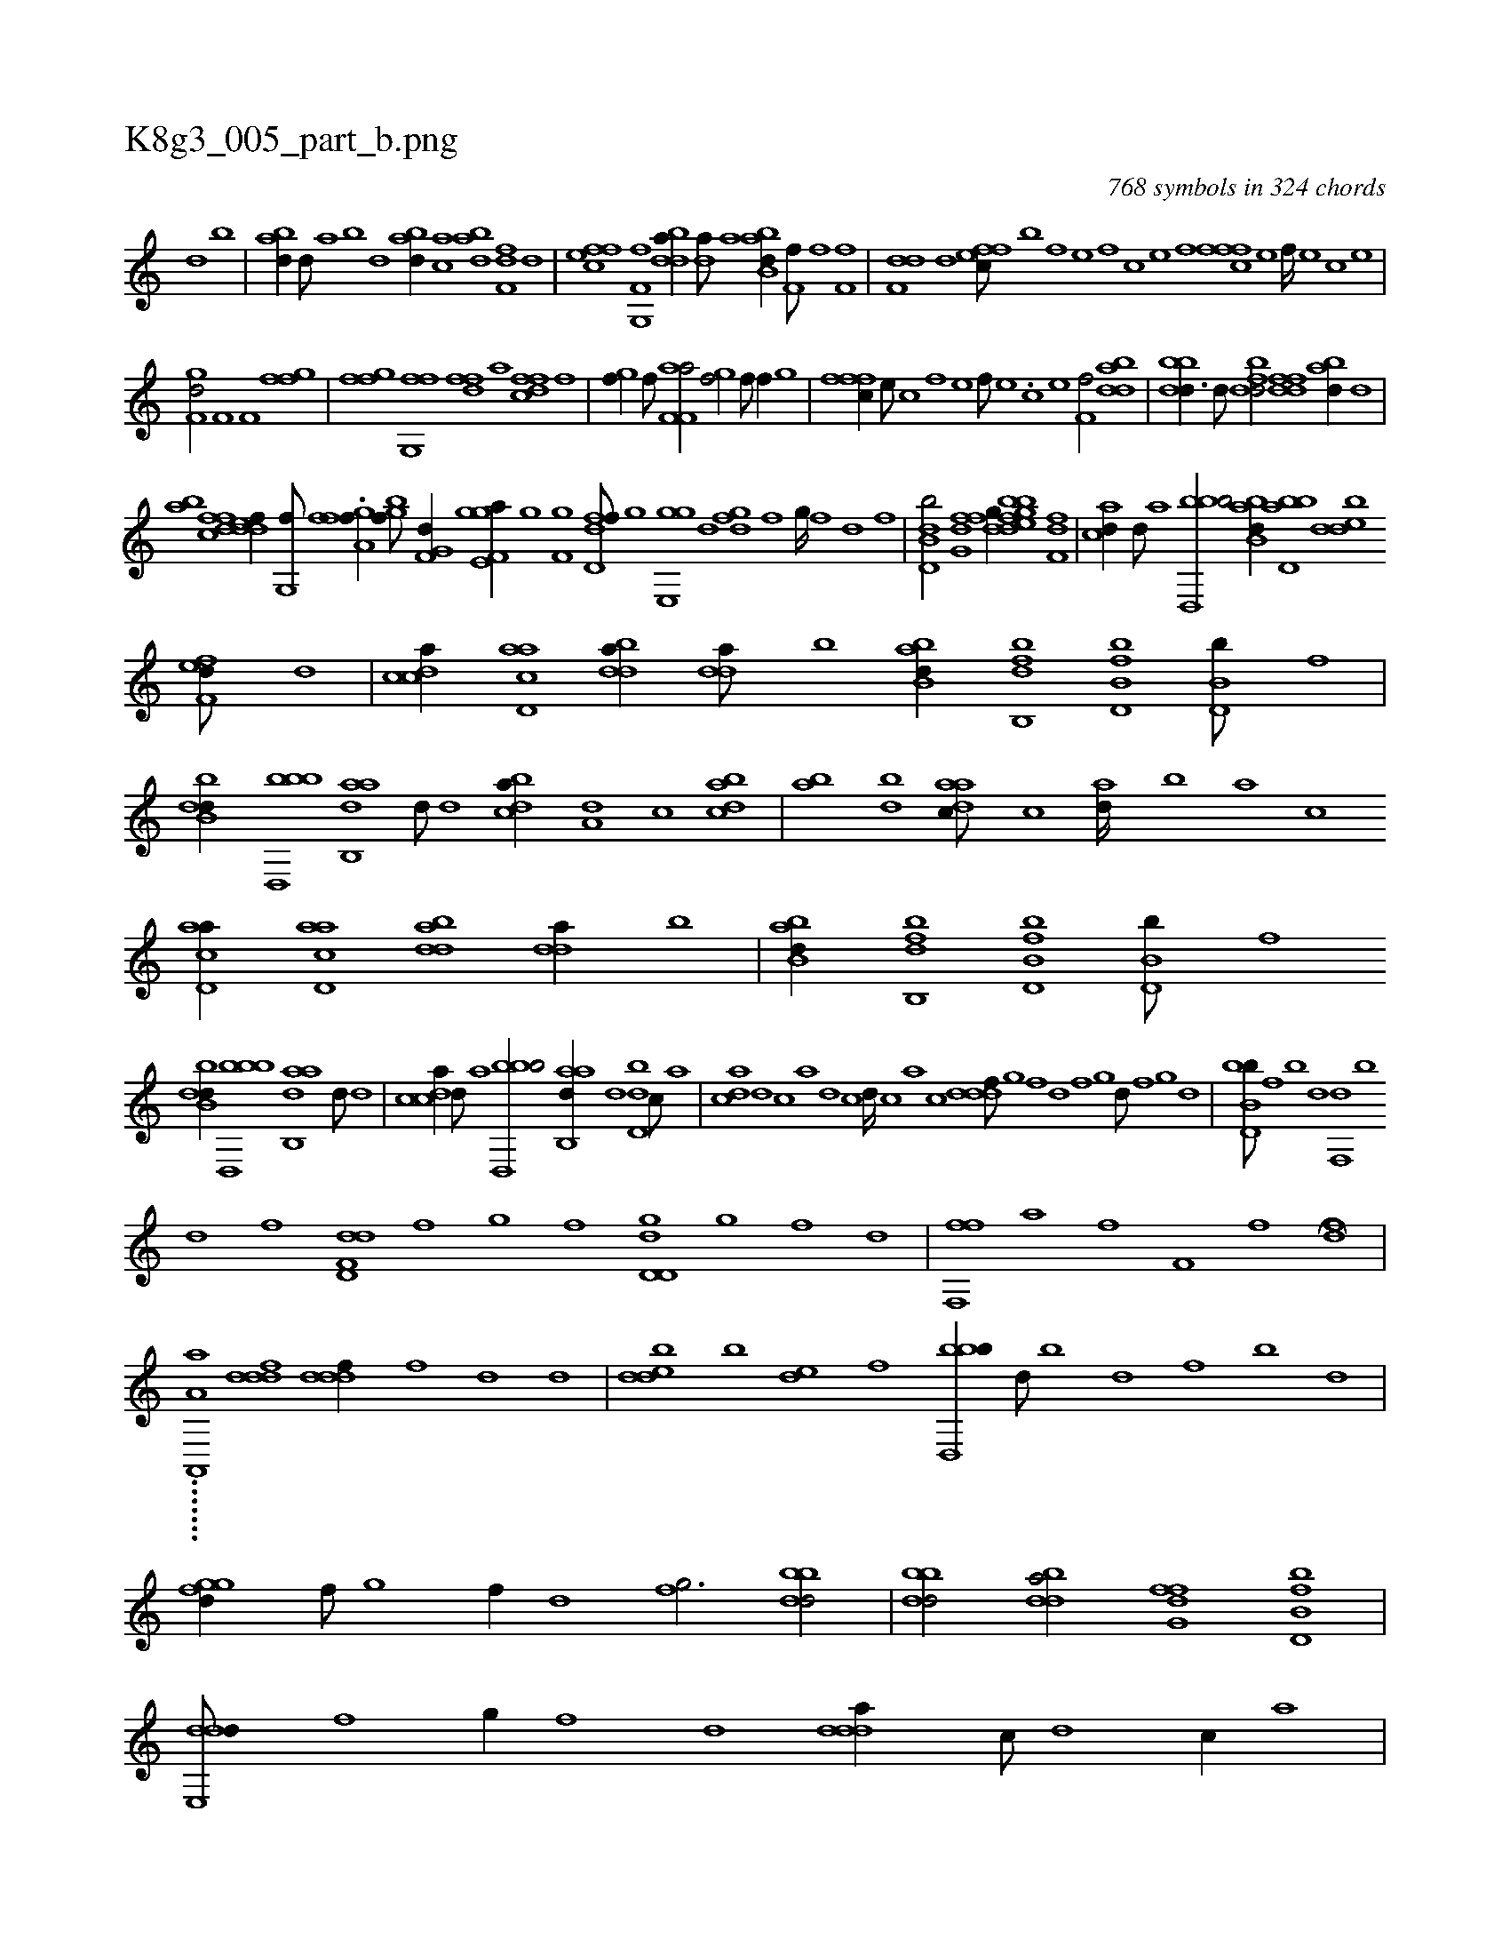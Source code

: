 X:1
%
%%titleleft true
%%tabaddflags 0
%%tabrhstyle grid
%
T:K8g3_005_part_b.png
C:768 symbols in 324 chords
L:1/1
K:italiantab
%
[,,,d] [,,b] |\
	[abd//] [,,d///] [,a] [,b] [,d] [abd//] [,ac] [abd] [ff,d] [,d] |\
	[effc] [f,g,,f] [bdda//] [,,da///] [,a] [abb,d//] [if,h,f///] [,,,,,h] [,,,,,i] [,,,,f] [hf,fh//] |\
	[f,dd] [,d] [effc///] [b] [,f] [,e] [,f] [c] [e] [f] [fffc] [e] [f////] [e] [c] [e] |
%
[f,gd/] [,f,h//] [h] [if,h/] [hffg] |\
	[ffgh//] [,,i] [,fg,,f] [,h] ..[dff] [,,,a] [dffc] [f] |\
	[hgi,f//] [f///] [h] [af,f,a/] [hgi,f/] [f///] [h] [f//] [,,g] |\
	[fffc//] [e///] [c] [f] [e] [f///] [e] .[c] [e] [f,hh,f/] [bdda] |\
	[bbdd3/8] [d///] [fbdd/] [ddff] [abd//] [,,d] |
%
[ab] [dffc] [ddef//] [g,,f///] [,f] .[fga,f//] [,gbif///] [,,,,h] [f,g,d//] [,,gh///] [h] |\
	[e,gf,a//] [,,,hi///] [g] [f,gh//] [,i,fh] [,dd,f///] [,g] [,ge,,g] [,,d] [,,gfd] [,f] [,g////] [,f] [,d] [,f] |\
	[b,dd,b/] [fg,d] [dfg//] [fgbh] [bde] [df,f] |\
	[acd//] [,d///] [a] [bbd,,b/] [abb,d//] [bbd,a] [,dedb] 
%
[,fef,d///] [,d] |\
	[,cdca//] [acd,a] [bdda//] [,dda///] [b] [abb,d//] [fb,,db] [fb,d,b] [,b,d,b///] [f] |\
	[dbb,d//] [bbd,,b] [aab,,d] [,d///] [,,,d] [,cdba//] [a,d] [,c] [dabc] |\
	[,ab] [bd] [aadc///] [,,c] [,ad////] [,,b] [,,a] [,,c] [acd,a//] [acd,a] [bdda] [,dda//] [b] |\
	[abb,d//] [fb,,db] [fb,d,b] [,b,d,b///] [f] 
%
[dbb,d//] [bbd,,b] [aab,,d] [,d///] [,,,d] |\
	[,cdca//] [,d///] [a] [bbd,,b/] [aab,,d//] [,d] [,d,db] [,,,c///] [,,,a] |\
	[,,dca] [,d] [,c] [,a] [,d] [,c] [,d////] [,c] [,a] [,c] [,dddf///] [,,g] [,,f] [,,d] [,,f] [,,g] [,d///] [,f] [,g] [d] |\
	[bb,d,b///] [,f] [b] [d] [f,,d] [b] 
%
[d] [f] [dd,f,d] [f] [g] [f] [dd,d,g] [,g] [,f] [,d] |\
	[ff,,hf] [,,a] [,,h] [,,f] [f,i,h] [,,h] [,,i////] [,,h] [,,f] [,,h] H.[,hdhf] |
%
.......[a,,,a,a] [,dddf1] [,dddf//] [,,,f] [,,,d] [,,,,d] |\
	[,dedb] [,b] [,de] [,f] [bbd,,b//] [,,,d///] [,,b] [,,d] [,,f] [,b] [,d] |\
	[,ggfd//] [,f///] [,g] [,f//] [,d] [,fg3/4] [bbdd/] |\
	[bbdd/] [bdda/] [ffg,d] [fb,d,b] |\
	[dde,,d///] [f] [g//] [f] [d] [ddda//] [c///] [d] [c//] [a] |
%
[cdda///] [a] [,d] [,c] [,a] [,c] [,d///] [a] [c] [d] [cd/] [f,ddf] |\
	[f,a,hf//] [,,,h] [f,g,hf] [db,bd] [,,b] [d,,cd] [fb,d,b/] |\
	[,,d] [dbb,d] [bdda] [abb,d] |\
	[,d,df///] [,,g] [,d///] [,,g] [,d] [,f] [,gf/] [,,gfd//] [,f///] [,g] [,f//] [,d] |\
	[,fgfd///] [,g] [d] [f] 
% number of items: 768


